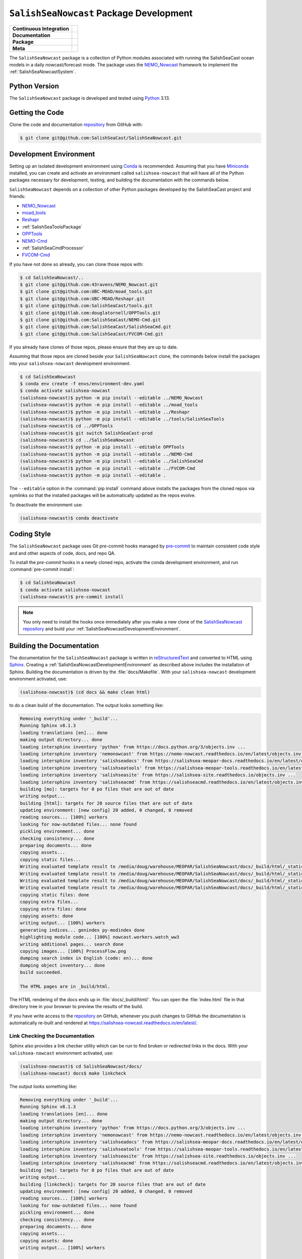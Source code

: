 ..  Copyright 2013 – present by the SalishSeaCast Project contributors
..  and The University of British Columbia
..
..  Licensed under the Apache License, Version 2.0 (the "License");
..  you may not use this file except in compliance with the License.
..  You may obtain a copy of the License at
..
..     https://www.apache.org/licenses/LICENSE-2.0
..
..  Unless required by applicable law or agreed to in writing, software
..  distributed under the License is distributed on an "AS IS" BASIS,
..  WITHOUT WARRANTIES OR CONDITIONS OF ANY KIND, either express or implied.
..  See the License for the specific language governing permissions and
..  limitations under the License.

.. SPDX-License-Identifier: Apache-2.0


.. _SalishSeaNowcastPackagedDevelopment:

****************************************
``SalishSeaNowcast`` Package Development
****************************************

+----------------------------+----------------------------------------------------------------------------------------------------------------------------------------------------------------------------------------------------------+
| **Continuous Integration** | .. image:: https://github.com/SalishSeaCast/SalishSeaNowcast/actions/workflows/pytest-with-coverage.yaml/badge.svg                                                                                       |
|                            |      :target: https://github.com/SalishSeaCast/SalishSeaNowcast/actions?query=workflow:pytest-with-coverage                                                                                              |
|                            |      :alt: Pytest with Coverage Status                                                                                                                                                                   |
|                            | .. image:: https://codecov.io/gh/SalishSeaCast/SalishSeaNowcast/branch/main/graph/badge.svg                                                                                                              |
|                            |      :target: https://app.codecov.io/gh/SalishSeaCast/SalishSeaNowcast                                                                                                                                   |
|                            |      :alt: Codecov Testing Coverage Report                                                                                                                                                               |
|                            | .. image:: https://github.com/SalishSeaCast/SalishSeaNowcast/actions/workflows/codeql-analysis.yaml/badge.svg                                                                                            |
|                            |      :target: https://github.com/SalishSeaCast/SalishSeaNowcast/actions?query=workflow:CodeQL                                                                                                            |
|                            |      :alt: CodeQL analysis                                                                                                                                                                               |
+----------------------------+----------------------------------------------------------------------------------------------------------------------------------------------------------------------------------------------------------+
| **Documentation**          | .. image:: https://readthedocs.org/projects/salishsea-nowcast/badge/?version=latest                                                                                                                      |
|                            |      :target: https://salishsea-nowcast.readthedocs.io/en/latest/                                                                                                                                        |
|                            |      :alt: Documentation Status                                                                                                                                                                          |
|                            | .. image:: https://github.com/SalishSeaCast/SalishSeaNowcast/actions/workflows/sphinx-linkcheck.yaml/badge.svg                                                                                           |
|                            |      :target: https://github.com/SalishSeaCast/SalishSeaNowcast/actions?query=workflow:sphinx-linkcheck                                                                                                  |
|                            |      :alt: Sphinx linkcheck                                                                                                                                                                              |
+----------------------------+----------------------------------------------------------------------------------------------------------------------------------------------------------------------------------------------------------+
| **Package**                | .. image:: https://img.shields.io/github/v/release/SalishSeaCast/SalishSeaNowcast?logo=github                                                                                                            |
|                            |      :target: https://github.com/SalishSeaCast/SalishSeaNowcast/releases                                                                                                                                 |
|                            |      :alt: Releases                                                                                                                                                                                      |
|                            | .. image:: https://img.shields.io/python/required-version-toml?tomlFilePath=https://raw.githubusercontent.com/SalishSeaCast/SalishSeaNowcast/main/pyproject.toml&logo=Python&logoColor=gold&label=Python |
|                            |      :target: https://docs.python.org/3/                                                                                                                                                                 |
|                            |      :alt: Python Version from PEP 621 TOML                                                                                                                                                              |
|                            | .. image:: https://img.shields.io/github/issues/SalishSeaCast/SalishSeaNowcast?logo=github                                                                                                               |
|                            |      :target: https://github.com/SalishSeaCast/SalishSeaNowcast/issues                                                                                                                                   |
|                            |      :alt: Issue Tracker                                                                                                                                                                                 |
+----------------------------+----------------------------------------------------------------------------------------------------------------------------------------------------------------------------------------------------------+
| **Meta**                   | .. image:: https://img.shields.io/badge/license-Apache%202-cb2533.svg                                                                                                                                    |
|                            |      :target: https://www.apache.org/licenses/LICENSE-2.0                                                                                                                                                |
|                            |      :alt: Licensed under the Apache License, Version 2.0                                                                                                                                                |
|                            | .. image:: https://img.shields.io/badge/version%20control-git-blue.svg?logo=github                                                                                                                       |
|                            |      :target: https://github.com/SalishSeaCast/SalishSeaNowcast                                                                                                                                          |
|                            |      :alt: Git on GitHub                                                                                                                                                                                 |
|                            | .. image:: https://img.shields.io/badge/pre--commit-enabled-brightgreen?logo=pre-commit&logoColor=white                                                                                                  |
|                            |      :target: https://pre-commit.com                                                                                                                                                                     |
|                            |      :alt: pre-commit                                                                                                                                                                                    |
|                            | .. image:: https://img.shields.io/badge/code%20style-black-000000.svg                                                                                                                                    |
|                            |      :target: https://black.readthedocs.io/en/stable/                                                                                                                                                    |
|                            |      :alt: The uncompromising Python code formatter                                                                                                                                                      |
|                            | .. image:: https://img.shields.io/badge/%F0%9F%A5%9A-Hatch-4051b5.svg                                                                                                                                    |
|                            |      :target: https://github.com/pypa/hatch                                                                                                                                                              |
|                            |      :alt: Hatch project                                                                                                                                                                                 |
+----------------------------+----------------------------------------------------------------------------------------------------------------------------------------------------------------------------------------------------------+

The ``SalishSeaNowcast`` package is a collection of Python modules associated with
running the SalishSeaCast ocean models in a daily nowcast/forecast mode.
The package uses the `NEMO_Nowcast`_ framework to implement the :ref:`SalishSeaNowcastSystem`.

.. _NEMO_Nowcast: https://nemo-nowcast.readthedocs.io/en/latest/


.. _SalishSeaNowcastPythonVersions:

Python Version
==============

.. image:: https://img.shields.io/python/required-version-toml?tomlFilePath=https://raw.githubusercontent.com/SalishSeaCast/SalishSeaNowcast/main/pyproject.toml&logo=Python&logoColor=gold&label=Python
     :target: https://docs.python.org/3/
     :alt: Python Version from PEP 621 TOML

The ``SalishSeaNowcast`` package is developed and tested using `Python`_ 3.13.

.. _Python: https://www.python.org/


.. _SalishSeaNowcastGettingTheCode:

Getting the Code
================

.. image:: https://img.shields.io/badge/version%20control-git-blue.svg?logo=github
    :target: https://github.com/SalishSeaCast/SalishSeaNowcast
    :alt: Git on GitHub

Clone the code and documentation `repository`_ from GitHub with:

.. _repository: https://github.com/SalishSeaCast/SalishSeaNowcast

.. code-block:: bash

    $ git clone git@github.com:SalishSeaCast/SalishSeaNowcast.git


.. _SalishSeaNowcastDevelopmentEnvironment:

Development Environment
=======================

Setting up an isolated development environment using `Conda`_ is recommended.
Assuming that you have `Miniconda`_ installed,
you can create and activate an environment called ``salishsea-nowcast`` that will have all of the Python packages necessary for development,
testing,
and building the documentation with the commands below.

.. _Conda: https://docs.conda.io/en/latest/
.. _Miniconda: https://docs.conda.io/en/latest/miniconda.html

``SalishSeaNowcast`` depends on a collection of other Python packages developed by the SalishSeaCast project and friends:

* `NEMO_Nowcast`_
* `moad_tools`_
* `Reshapr`_
* :ref:`SalishSeaToolsPackage`
* `OPPTools`_
* `NEMO-Cmd`_
* :ref:`SalishSeaCmdProcessor`
* `FVCOM-Cmd`_

.. _moad_tools: https://ubc-moad-tools.readthedocs.io/en/latest/index.html
.. _Reshapr: https://reshapr.readthedocs.io/en/latest/index.html
.. _OPPTools: https://gitlab.com/mdunphy/OPPTools
.. _NEMO-Cmd: https://nemo-cmd.readthedocs.io/en/latest/
.. _FVCOM-Cmd: https://github.com/SalishSeaCast/FVCOM-Cmd

If you have not done so already,
you can clone those repos with:

.. code-block:: bash

    $ cd SalishSeaNowcast/..
    $ git clone git@github.com:43ravens/NEMO_Nowcast.git
    $ git clone git@github.com:UBC-MOAD/moad_tools.git
    $ git clone git@github.com:UBC-MOAD/Reshapr.git
    $ git clone git@github.com:SalishSeaCast/tools.git
    $ git clone git@gitlab.com:douglatornell/OPPTools.git
    $ git clone git@github.com:SalishSeaCast/NEMO-Cmd.git
    $ git clone git@github.com:SalishSeaCast/SalishSeaCmd.git
    $ git clone git@github.com:SalishSeaCast/FVCOM-Cmd.git

If you already have clones of those repos,
please ensure that they are up to date.

Assuming that those repos are cloned beside your ``SalishSeaNowcast`` clone,
the commands below install the packages into your ``salishsea-nowcast`` development environment.

.. code-block:: bash

    $ cd SalishSeaNowcast
    $ conda env create -f envs/environment-dev.yaml
    $ conda activate salishsea-nowcast
    (salishsea-nowcast)$ python -m pip install --editable ../NEMO_Nowcast
    (salishsea-nowcast)$ python -m pip install --editable ../moad_tools
    (salishsea-nowcast)$ python -m pip install --editable ../Reshapr
    (salishsea-nowcast)$ python -m pip install --editable ../tools/SalishSeaTools
    (salishsea-nowcast)$ cd ../OPPTools
    (salishsea-nowcast)$ git switch SalishSeaCast-prod
    (salishsea-nowcast)$ cd ../SalishSeaNowcast
    (salishsea-nowcast)$ python -m pip install --editable OPPTools
    (salishsea-nowcast)$ python -m pip install --editable ../NEMO-Cmd
    (salishsea-nowcast)$ python -m pip install --editable ../SalishSeaCmd
    (salishsea-nowcast)$ python -m pip install --editable ../FVCOM-Cmd
    (salishsea-nowcast)$ python -m pip install --editable .

The ``--editable`` option in the :command:`pip install` command above installs the packages from the cloned repos via symlinks so that the installed packages will be automatically updated as the repos evolve.

To deactivate the environment use:

.. code-block:: bash

    (salishsea-nowcast)$ conda deactivate


.. _SalishSeaNowcastCodingStyle:

Coding Style
============

.. image:: https://img.shields.io/badge/pre--commit-enabled-brightgreen?logo=pre-commit&logoColor=white
   :target: https://pre-commit.com
   :alt: pre-commit
.. image:: https://img.shields.io/badge/code%20style-black-000000.svg
    :target: https://black.readthedocs.io/en/stable/
    :alt: The uncompromising Python code formatter

The ``SalishSeaNowcast`` package uses Git pre-commit hooks managed by `pre-commit`_
to maintain consistent code style and and other aspects of code,
docs,
and repo QA.

.. _pre-commit: https://pre-commit.com/

To install the `pre-commit` hooks in a newly cloned repo,
activate the conda development environment,
and run :command:`pre-commit install`:

.. code-block:: bash

    $ cd SalishSeaNowcast
    $ conda activate salishsea-nowcast
    (salishsea-nowcast)$ pre-commit install

.. note::
    You only need to install the hooks once immediately after you make a new clone of the
    `SalishSeaNowcast repository`_ and build your :ref:`SalishSeaNowcastDevelopmentEnvironment`.

.. _SalishSeaNowcast repository: https://github.com/SalishSeaCast/SalishSeaNowcast


.. _SalishSeaNowcastBuildingTheDocumentation:

Building the Documentation
==========================

.. image:: https://readthedocs.org/projects/salishsea-nowcast/badge/?version=latest
    :target: https://salishsea-nowcast.readthedocs.io/en/latest/
    :alt: Documentation Status

The documentation for the ``SalishSeaNowcast`` package is written in `reStructuredText`_ and converted to HTML using `Sphinx`_.
Creating a :ref:`SalishSeaNowcastDevelopmentEnvironment` as described above includes the installation of Sphinx.
Building the documentation is driven by the :file:`docs/Makefile`.
With your ``salishsea-nowcast`` development environment activated,
use:

.. _reStructuredText: https://www.sphinx-doc.org/en/master/usage/restructuredtext/basics.html
.. _Sphinx: https://www.sphinx-doc.org/en/master/

.. code-block:: bash

    (salishsea-nowcast)$ (cd docs && make clean html)

to do a clean build of the documentation.
The output looks something like:

.. code-block:: text

    Removing everything under '_build'...
    Running Sphinx v8.1.3
    loading translations [en]... done
    making output directory... done
    loading intersphinx inventory 'python' from https://docs.python.org/3/objects.inv ...
    loading intersphinx inventory 'nemonowcast' from https://nemo-nowcast.readthedocs.io/en/latest/objects.inv ...
    loading intersphinx inventory 'salishseadocs' from https://salishsea-meopar-docs.readthedocs.io/en/latest/objects.inv ...
    loading intersphinx inventory 'salishseatools' from https://salishsea-meopar-tools.readthedocs.io/en/latest/objects.inv ...
    loading intersphinx inventory 'salishseasite' from https://salishsea-site.readthedocs.io/objects.inv ...
    loading intersphinx inventory 'salishseacmd' from https://salishseacmd.readthedocs.io/en/latest/objects.inv ...
    building [mo]: targets for 0 po files that are out of date
    writing output...
    building [html]: targets for 20 source files that are out of date
    updating environment: [new config] 20 added, 0 changed, 0 removed
    reading sources... [100%] workers
    looking for now-outdated files... none found
    pickling environment... done
    checking consistency... done
    preparing documents... done
    copying assets...
    copying static files...
    Writing evaluated template result to /media/doug/warehouse/MEOPAR/SalishSeaNowcast/docs/_build/html/_static/language_data.js
    Writing evaluated template result to /media/doug/warehouse/MEOPAR/SalishSeaNowcast/docs/_build/html/_static/basic.css
    Writing evaluated template result to /media/doug/warehouse/MEOPAR/SalishSeaNowcast/docs/_build/html/_static/documentation_options.js
    Writing evaluated template result to /media/doug/warehouse/MEOPAR/SalishSeaNowcast/docs/_build/html/_static/js/versions.js
    copying static files: done
    copying extra files...
    copying extra files: done
    copying assets: done
    writing output... [100%] workers
    generating indices... genindex py-modindex done
    highlighting module code... [100%] nowcast.workers.watch_ww3
    writing additional pages... search done
    copying images... [100%] ProcessFlow.png
    dumping search index in English (code: en)... done
    dumping object inventory... done
    build succeeded.

    The HTML pages are in _build/html.

The HTML rendering of the docs ends up in :file:`docs/_build/html/`.
You can open the :file:`index.html` file in that directory tree in your browser to preview the results of the build.

If you have write access to the `repository`_ on GitHub,
whenever you push changes to GitHub the documentation is automatically re-built and rendered at https://salishsea-nowcast.readthedocs.io/en/latest/.


.. _SalishSeaNowcastLinkCheckingTheDocumentation:

Link Checking the Documentation
-------------------------------

.. image:: https://github.com/SalishSeaCast/SalishSeaNowcast/actions/workflows/sphinx-linkcheck.yaml/badge.svg
      :target: https://github.com/SalishSeaCast/SalishSeaNowcast/actions?query=workflow:sphinx-linkcheck
      :alt: Sphinx linkcheck


Sphinx also provides a link checker utility which can be run to find broken or redirected links in the docs.
With your ``salishsea-nowcast`` environment activated,
use:

.. code-block:: bash

    (salishsea-nowcast)$ cd SalishSeaNowcast/docs/
    (salishsea-nowcast) docs$ make linkcheck

The output looks something like:

.. code-block:: text

    Removing everything under '_build'...
    Running Sphinx v8.1.3
    loading translations [en]... done
    making output directory... done
    loading intersphinx inventory 'python' from https://docs.python.org/3/objects.inv ...
    loading intersphinx inventory 'nemonowcast' from https://nemo-nowcast.readthedocs.io/en/latest/objects.inv ...
    loading intersphinx inventory 'salishseadocs' from https://salishsea-meopar-docs.readthedocs.io/en/latest/objects.inv ...
    loading intersphinx inventory 'salishseatools' from https://salishsea-meopar-tools.readthedocs.io/en/latest/objects.inv ...
    loading intersphinx inventory 'salishseasite' from https://salishsea-site.readthedocs.io/objects.inv ...
    loading intersphinx inventory 'salishseacmd' from https://salishseacmd.readthedocs.io/en/latest/objects.inv ...
    building [mo]: targets for 0 po files that are out of date
    writing output...
    building [linkcheck]: targets for 20 source files that are out of date
    updating environment: [new config] 20 added, 0 changed, 0 removed
    reading sources... [100%] workers
    looking for now-outdated files... none found
    pickling environment... done
    checking consistency... done
    preparing documents... done
    copying assets...
    copying assets: done
    writing output... [100%] workers

    (deployment/arbutus_cloud: line  679) -ignored- https://polar.ncep.noaa.gov/waves/wavewatch/distribution/
    (deployment/arbutus_cloud: line  764) -ignored- https://gitlab.com/mdunphy/FVCOM41
    (figures/fig_dev_env: line   59) -ignored- https://github.com/SalishSeaCast/tidal-predictions
    (deployment/operations: line   35) ok        http://supervisord.org/
    (deployment/operations: line   68) ok        http://supervisord.org/running.html#running-supervisorctl
    (deployment/arbutus_cloud: line   34) redirect  https://arbutus.cloud.computecanada.ca/ - with Found to https://arbutus.cloud.computecanada.ca/auth/login/?next=/
    (deployment/arbutus_cloud: line   39) ok        https://ccdb.alliancecan.ca/security/login
    (           index: line   60) ok        https://alliancecan.ca/en
    ( pkg_development: line   23) ok        https://app.codecov.io/gh/SalishSeaCast/SalishSeaNowcast
    (figures/create_fig_module: line  870) ok        https://black.readthedocs.io/en/stable/
    (           index: line   60) ok        https://arc.ubc.ca/
    (deployment/arbutus_cloud: line   49) ok        https://docs.alliancecan.ca/wiki/Cloud_Quick_Start
    ( pkg_development: line  637) ok        https://coverage.readthedocs.io/en/latest/
    (figures/website_theme: line   41) ok        https://bootswatch.com/superhero/
    ( pkg_development: line   29) ok        https://codecov.io/gh/SalishSeaCast/SalishSeaNowcast/branch/main/graph/badge.svg
    (figures/fig_dev_env: line   25) ok        https://docs.conda.io/en/latest/
    (deployment/arbutus_cloud: line  781) ok        https://docs.conda.io/en/latest/miniconda.html
    (deployment/operations: line   35) ok        https://dd.weather.gc.ca/
    ( pkg_development: line  679) ok        https://docs.github.com/en/actions
    (deployment/arbutus_cloud: line   25) ok        https://docs.alliancecan.ca/wiki/Cloud_resources#Arbutus_cloud
    (deployment/skookum: line  415) redirect  https://ccdb.computecanada.ca/ssh_authorized_keys - with Found to https://ccdb.alliancecan.ca/security/login
    (deployment/arbutus_cloud: line   49) ok        https://docs.openstack.org/queens/user/
    ( pkg_development: line  545) ok        https://docs.pytest.org/en/latest/
    (deployment/arbutus_cloud: line   34) ok        https://docs.openstack.org/horizon/stein/user/
    ( pkg_development: line   23) ok        https://docs.python.org/3.12/
    (         workers: line  594) ok        https://docs.python.org/3/library/constants.html#True
    (         workers: line  446) ok        https://docs.python.org/3/library/constants.html#None
    (         workers: line   32) ok        https://docs.python.org/3/library/exceptions.html#ValueError
    (         workers: line  446) ok        https://docs.python.org/3/library/datetime.html#datetime.datetime
    (         workers: line    3) ok        https://docs.python.org/3/library/logging.handlers.html#logging.handlers.RotatingFileHandler
    (         workers: line  446) ok        https://docs.python.org/3/library/functions.html#float
    (         workers: line    3) ok        https://docs.python.org/3/library/logging.handlers.html#logging.handlers.RotatingFileHandler.doRollover
    (         workers: line  404) ok        https://docs.python.org/3/library/functions.html#int
    (         workers: line  404) ok        https://docs.python.org/3/library/logging.html#logging.Logger
    (         workers: line  404) ok        https://docs.python.org/3/library/pathlib.html#pathlib.Path
    (         workers: line  404) ok        https://docs.python.org/3/library/stdtypes.html#list
    (         workers: line  404) ok        https://docs.python.org/3/library/stdtypes.html#str
    (figures/make_figure_calls: line  120) ok        https://docs.python.org/3/library/stdtypes.html#dict
    (figures/create_fig_module: line  673) ok        https://docs.python.org/3/library/types.html#types.SimpleNamespace
    (figures/make_figure_calls: line  148) ok        https://docs.python.org/3/library/stdtypes.html#tuple
    (figures/fig_dev_env: line   37) ok        https://docs.python.org/3/whatsnew/3.6.html#whatsnew36-pep519
    (figures/fig_dev_env: line   35) ok        https://docs.python.org/3/reference/lexical_analysis.html#f-strings
    (           index: line   25) ok        https://eccc-msc.github.io/open-data/msc-data/nwp_hrdps/readme_hrdps_en/
    (deployment/index: line   35) ok        https://en.wikipedia.org/wiki/Ceph_(software)
    ( pkg_development: line  693) ok        https://git-scm.com/
    (figures/fig_dev_env: line   53) ok        https://github.com/43ravens/NEMO_Nowcast
    (deployment/operations: line   35) ok        https://github.com/MetPX/sarracenia/blob/v2_dev/doc/sr_subscribe.1.rst
    (figures/fig_dev_env: line   56) ok        https://github.com/SalishSeaCast/NEMO-Cmd
    (         workers: line    1) ok        https://climate.weather.gc.ca/
    ( pkg_development: line  132) ok        https://github.com/SalishSeaCast/FVCOM-Cmd
    ( pkg_development: line   26) ok        https://github.com/SalishSeaCast/SalishSeaNowcast/actions/workflows/pytest-with-coverage.yaml/badge.svg
    (figures/fig_dev_env: line   58) ok        https://github.com/SalishSeaCast/SalishSeaNowcast
    (figures/fig_dev_env: line   57) ok        https://github.com/SalishSeaCast/SalishSeaCmd
    ( pkg_development: line   32) ok        https://github.com/SalishSeaCast/SalishSeaNowcast/actions/workflows/codeql-analysis.yaml/badge.svg
    ( pkg_development: line  668) ok        https://github.com/SalishSeaCast/SalishSeaNowcast/actions
    ( pkg_development: line   39) ok        https://github.com/SalishSeaCast/SalishSeaNowcast/actions/workflows/sphinx-linkcheck.yaml/badge.svg
    ( pkg_development: line  668) ok        https://github.com/SalishSeaCast/SalishSeaNowcast/commits/main
    ( pkg_development: line   23) ok        https://github.com/SalishSeaCast/SalishSeaNowcast/issues
    ( pkg_development: line   23) ok        https://github.com/SalishSeaCast/SalishSeaNowcast/actions?query=workflow:CodeQL
    (           index: line  115) ok        https://github.com/SalishSeaCast/docs/blob/main/CONTRIBUTORS.rst
    ( pkg_development: line   23) ok        https://github.com/SalishSeaCast/SalishSeaNowcast/actions?query=workflow:sphinx-linkcheck
    ( pkg_development: line   23) ok        https://github.com/SalishSeaCast/SalishSeaNowcast/actions?query=workflow:pytest-with-coverage
    (deployment/skookum: line   99) ok        https://github.com/SalishSeaCast/salishsea-site
    ( pkg_development: line   23) ok        https://github.com/SalishSeaCast/SalishSeaNowcast/releases
    (figures/fig_dev_env: line   55) ok        https://github.com/SalishSeaCast/tools
    (figures/fig_dev_env: line   54) ok        https://github.com/UBC-MOAD/moad_tools
    (deployment/skookum: line   58) ok        https://github.com/conda-forge/miniforge
    ( pkg_development: line   23) ok        https://github.com/pypa/hatch
    ( pkg_development: line   65) ok        https://img.shields.io/badge/%F0%9F%A5%9A-Hatch-4051b5.svg
    ( pkg_development: line   53) ok        https://img.shields.io/badge/license-Apache%202-cb2533.svg
    ( pkg_development: line   59) ok        https://img.shields.io/badge/pre--commit-enabled-brightgreen?logo=pre-commit&logoColor=white
    ( pkg_development: line   62) ok        https://img.shields.io/badge/code%20style-black-000000.svg
    ( pkg_development: line   56) ok        https://img.shields.io/badge/version%20control-git-blue.svg?logo=github
    ( pkg_development: line   49) ok        https://img.shields.io/github/issues/SalishSeaCast/SalishSeaNowcast?logo=github
    ( pkg_development: line   43) ok        https://img.shields.io/github/v/release/SalishSeaCast/SalishSeaNowcast?logo=github
    ( pkg_development: line   46) ok        https://img.shields.io/python/required-version-toml?tomlFilePath=https://raw.githubusercontent.com/SalishSeaCast/SalishSeaNowcast/main/pyproject.toml&logo=Python&logoColor=gold&label=Python
    ( pkg_development: line  129) ok        https://gitlab.com/mdunphy/OPPTools
    (         workers: line   10) ok        https://nbviewer.org/github/SalishSeaCast/SalishSeaNowcast/blob/main/notebooks/figures/comparison/TestSandHeadsWinds.ipynb
    (         workers: line    5) ok        https://nbviewer.org/github/SalishSeaCast/SalishSeaNowcast/blob/main/notebooks/figures/comparison/TestSalinityFerryTrackModule.ipynb
    (         workers: line    9) ok        https://nbviewer.org/github/SalishSeaCast/SalishSeaNowcast/blob/main/notebooks/figures/fvcom/publish/DevelopTideStnWaterLevel.ipynb
    (         workers: line    5) ok        https://nbviewer.org/github/SalishSeaCast/SalishSeaNowcast/blob/main/notebooks/figures/fvcom/publish/TestSecondNarrowsCurrent.ipynb
    (deployment/operations: line  122) ok        https://github.com/SalishSeaCast/salishsea-site/actions?query=workflow:deployment
    (         workers: line    6) ok        https://nbviewer.org/github/SalishSeaCast/SalishSeaNowcast/blob/main/notebooks/figures/fvcom/publish/TestTideStnWaterLevel.ipynb
    (         workers: line    4) ok        https://nbviewer.org/github/SalishSeaCast/SalishSeaNowcast/blob/main/notebooks/figures/fvcom/research/TestSurfaceCurrents.ipynb
    (         workers: line   23) ok        https://nbviewer.org/github/SalishSeaCast/SalishSeaNowcast/blob/main/notebooks/figures/publish/TestCompareTidePredictionMaxSSH.ipynb
    (         workers: line    8) ok        https://nbviewer.org/github/SalishSeaCast/SalishSeaNowcast/blob/main/notebooks/figures/fvcom/publish/DevelopSecondNarrowsCurrent.ipynb
    (         workers: line   11) ok        https://nbviewer.org/github/SalishSeaCast/SalishSeaNowcast/blob/main/notebooks/figures/publish/TestPtAtkinsonTideModule.ipynb
    (         workers: line   11) ok        https://nbviewer.org/github/SalishSeaCast/SalishSeaNowcast/blob/main/notebooks/figures/publish/TestStormSurgeAlertsModule.ipynb
    (         workers: line   13) ok        https://nbviewer.org/github/SalishSeaCast/SalishSeaNowcast/blob/main/notebooks/figures/publish/TestStormSurgeAlertsThumbnailModule.ipynb
    (         workers: line   13) ok        https://nbviewer.org/github/SalishSeaCast/SalishSeaNowcast/blob/main/notebooks/figures/research/DevelopTimeSeriesPlots.ipynb
    (figures/create_fig_module: line   36) ok        https://nbviewer.org/github/SalishSeaCast/SalishSeaNowcast/blob/main/notebooks/figures/research/DevelopTracerThalwegAndSurfaceModule.ipynb
    (         workers: line   26) ok        https://nbviewer.org/github/SalishSeaCast/SalishSeaNowcast/blob/main/notebooks/figures/publish/DevelopCompareTidePredictionMaxSSH.ipynb
    (figures/create_fig_module: line   42) ok        https://nbviewer.org/github/SalishSeaCast/SalishSeaNowcast/blob/main/notebooks/figures/research/TestTracerThalwegAndSurface.ipynb
    (         workers: line   10) ok        https://nbviewer.org/github/SalishSeaCast/SalishSeaNowcast/blob/main/notebooks/figures/research/TestTimeSeriesPlots.ipynb
    (         workers: line    9) ok        https://nbviewer.org/github/SalishSeaCast/SalishSeaNowcast/blob/main/notebooks/figures/wwatch3/DevelopWaveHeightPeriod.ipynb
    (         workers: line    6) ok        https://nbviewer.org/github/SalishSeaCast/SalishSeaNowcast/blob/main/notebooks/figures/wwatch3/TestWaveHeightPeriod.ipynb
    (         workers: line   12) ok        https://nbviewer.org/github/SalishSeaCast/analysis-doug/blob/main/notebooks/ONC-CTD-DataToERDDAP.ipynb
    (creating_workers: line   25) ok        https://nemo-nowcast.readthedocs.io/en/latest/
    (deployment/index: line   30) ok        https://nemo-nowcast.readthedocs.io/en/latest/api.html#module-nemo_nowcast.manager
    (deployment/index: line   30) ok        https://nemo-nowcast.readthedocs.io/en/latest/api.html#module-nemo_nowcast.log_aggregator
    ( pkg_development: line  130) ok        https://nemo-cmd.readthedocs.io/en/latest/
    (deployment/index: line   30) ok        https://nemo-nowcast.readthedocs.io/en/latest/api.html#module-nemo_nowcast.message_broker
    (         workers: line  428) ok        https://nemo-nowcast.readthedocs.io/en/latest/api.html#nemo_nowcast.config.Config
    (deployment/arbutus_cloud: line  428) ok        https://help.ubuntu.com/community/SettingUpNFSHowTo
    (           index: line   69) ok        https://nemo-nowcast.readthedocs.io/en/latest/api.html#nemo-nowcastbuiltinworkers
    (         workers: line  428) ok        https://nemo-nowcast.readthedocs.io/en/latest/api.html#nemo_nowcast.message.Message
    (           index: line   69) ok        https://nemo-nowcast.readthedocs.io/en/latest/architecture/index.html#frameworkarchitecture
    (         workers: line   41) ok        https://nemo-nowcast.readthedocs.io/en/latest/architecture/message_broker.html#messagebroker
    (         workers: line   37) ok        https://nemo-nowcast.readthedocs.io/en/latest/architecture/manager.html#systemmanager
    (         workers: line   37) ok        https://nemo-nowcast.readthedocs.io/en/latest/architecture/messaging.html#messagingsystem
    (creating_workers: line   25) ok        https://nemo-nowcast.readthedocs.io/en/latest/nowcast_system/workers.html#creatingnowcastworkermodules
    ( worker_failures: line   28) ok        https://nomads.ncep.noaa.gov/pub/data/nccf/com/petss/prod/
    (figures/create_fig_module: line  870) ok        https://peps.python.org/pep-0008/
    ( pkg_development: line  637) ok        https://pytest-cov.readthedocs.io/en/latest/
    (deployment/arbutus_cloud: line  693) ok        https://polar.ncep.noaa.gov/waves/wavewatch/manual.v5.16.pdf
    (deployment/arbutus_cloud: line  679) ok        https://polar.ncep.noaa.gov/waves/wavewatch/license.shtml
    ( pkg_development: line   23) ok        https://pre-commit.com
    (deployment/index: line   25) ok        https://salishsea-meopar-docs.readthedocs.io/en/latest/repos_organization.html#salishseanowcast-repo
    ( pkg_development: line  200) ok        https://pre-commit.com/
    ( pkg_development: line  127) ok        https://reshapr.readthedocs.io/en/latest/index.html
    (deployment/index: line   30) ok        https://salishsea-meopar-docs.readthedocs.io/en/latest/results_server/index.html#salishseamodelresultsserver
    (figures/create_fig_module: line   25) ok        https://salishsea-meopar-tools.readthedocs.io/en/latest/SalishSeaNowcast/index.html#salishseanowcastpackage
    ( pkg_development: line   36) ok        https://readthedocs.org/projects/salishsea-nowcast/badge/?version=latest
    (figures/create_fig_module: line  678) ok        https://salishsea-meopar-tools.readthedocs.io/en/latest/SalishSeaTools/api.html#module-salishsea_tools.places
    (         workers: line    4) ok        https://salishsea-meopar-tools.readthedocs.io/en/latest/SalishSeaTools/api.html#salishsea_tools.stormtools.correct_model
    (         workers: line  478) ok        https://salishsea-meopar-tools.readthedocs.io/en/latest/SalishSeaTools/api.html#salishsea_tools.places.PLACES
    (         workers: line  446) ok        https://salishsea-meopar-tools.readthedocs.io/en/latest/SalishSeaTools/api.html#salishsea_tools.stormtools.storm_surge_risk_level
    (figures/create_fig_module: line  764) ok        https://salishsea-meopar-tools.readthedocs.io/en/latest/SalishSeaTools/api.html#salishsea_tools.visualisations.contour_thalweg
    (figures/create_fig_module: line  365) ok        https://salishsea-meopar-tools.readthedocs.io/en/latest/python_packaging/library_code.html#librarycodeautogenerateddocs
    (figures/create_fig_module: line  395) ok        https://salishsea-meopar-tools.readthedocs.io/en/latest/SalishSeaTools/index.html#salishseatoolspackage
    (figures/fig_modules: line   62) ok        https://salishsea-meopar-tools.readthedocs.io/en/latest/SalishSeaTools/api.html#salishsea_tools.viz_tools.set_aspect
    (figures/create_fig_module: line  413) ok        https://salishsea-meopar-tools.readthedocs.io/en/latest/python_packaging/library_code.html#librarycodeimports
    (figures/create_fig_module: line  673) ok        https://salishsea-meopar-tools.readthedocs.io/en/latest/python_packaging/library_code.html#librarycodereturnsimplenamespacesfromfunctions
    (figures/create_fig_module: line  423) ok        https://salishsea-meopar-tools.readthedocs.io/en/latest/python_packaging/library_code.html#librarycodepublicandprivate
    (figures/create_fig_module: line  340) ok        https://salishsea-meopar-tools.readthedocs.io/en/latest/python_packaging/library_code.html#librarycodestandardcopyrightheaderblock
    (figures/create_fig_module: line  678) ok        https://salishsea-meopar-tools.readthedocs.io/en/latest/python_packaging/library_code.html#librarycodesalishseatoolsplaces
    ( pkg_development: line   23) ok        https://salishsea-nowcast.readthedocs.io/en/latest/
    (figures/site_view_fig_metadata: line   45) ok        https://salishsea-site.readthedocs.io
    (         workers: line    7) ok        https://salishsea-nowcast.readthedocs.io/en/latest/figures/create_fig_module.html#creating-a-figure-module
    (   figures/index: line   36) ok        https://salishsea-site.readthedocs.io/
    (deployment/operations: line   56) ok        https://salishsea.eos.ubc.ca
    (           index: line   25) ok        https://salishsea.eos.ubc.ca/nemo/
    (deployment/skookum: line   99) ok        https://salishsea.eos.ubc.ca/
    (         workers: line  602) ok        https://salishsea.eos.ubc.ca/erddap/griddap/index.html?page=1&itemsPerPage=1000
    ( worker_failures: line   52) ok        https://salishsea.eos.ubc.ca/nemo/nowcast/logs/nowcast.debug.log
    (           index: line   55) ok        https://salishsea.eos.ubc.ca/erddap/index.html
    (         workers: line    9) ok        https://salishsea.eos.ubc.ca/erddap/tabledap/index.html?page=1&itemsPerPage=1000
    ( worker_failures: line   52) ok        https://salishsea.eos.ubc.ca/nemo/nowcast/logs/nowcast.log
    (         workers: line    8) ok        https://salishsea.eos.ubc.ca/storm-surge/
    (   figures/index: line   23) ok        https://salishsea.eos.ubc.ca/nemo/results/
    ( pkg_development: line  131) ok        https://salishseacmd.readthedocs.io/en/latest/index.html#salishseacmdprocessor
    ( pkg_development: line  126) ok        https://ubc-moad-tools.readthedocs.io/en/latest/index.html
    (           index: line  120) ok        https://www.apache.org/licenses/LICENSE-2.0
    (deployment/arbutus_cloud: line   25) ok        https://www.oceannetworks.ca/
    (         workers: line   12) redirect  https://www.eoas.ubc.ca/~rich/#T_Tide - temporarily to https://www-old.eoas.ubc.ca/~rich/
    (deployment/index: line   98) ok        https://salishseacast.slack.com/?redir=%2Farchives%2FC011S7BCWGK
    ( worker_failures: line   28) ok        https://tidesandcurrents.noaa.gov/waterlevels.html?id=9443090
    ( pkg_development: line   86) ok        https://www.python.org/
    ( pkg_development: line  233) ok        https://www.sphinx-doc.org/en/master/
    (deployment/arbutus_cloud: line   25) ok        https://www.openstack.org/
    ( pkg_development: line  233) ok        https://www.sphinx-doc.org/en/master/usage/restructuredtext/basics.html
    (figures/create_fig_module: line  546) ok        https://www.sphinx-doc.org/en/master/usage/restructuredtext/domains.html#info-field-lists
    (         workers: line    1) ok        https://www.ndbc.noaa.gov/data/realtime2/
    build succeeded.

    Look for any errors in the above output or in _build/linkcheck/output.txt

:command:`make linkcheck` is run monthly via a `scheduled GitHub Actions workflow`_

.. _scheduled GitHub Actions workflow: https://github.com/SalishSeaCast/SalishSeaNowcast/actions?query=workflow:sphinx-linkcheck


.. _SalishSeaNowcastRunningTheUnitTests:

Running the Unit Tests
======================

The test suite for the ``SalishSeaNowcast`` package is in :file:`SalishSeaNowcast/tests/`.
The `pytest`_ tool is used for test parametrization and as the test runner for the suite.

.. _pytest: https://docs.pytest.org/en/latest/

With your ``salishsea-nowcast`` development environment activated,
use:

.. code-block:: bash

    (salishsea-nowcast)$ cd SalishSeaNowcast/
    (salishsea-nowcast)$ pytest

to run the test suite.
The output looks something like:

.. code-block:: text

    ================================ test session starts ================================
    platform linux -- Python 3.13.1, pytest-8.3.4, pluggy-1.5.0
    Using --randomly-seed=4145810385
    rootdir: /media/doug/warehouse/MEOPAR/SalishSeaNowcast
    configfile: pyproject.toml
    plugins: anyio-4.8.0, randomly-3.15.0, httpx-0.35.0, cov-6.0.0, xdist-3.6.1
    collected 2372 items

    tests/workers/test_make_live_ocean_files.py .........                          [  0%]
    tests/workers/test_run_ww3.py .......................................................
    ..............                                                                 [  3%]
    tests/test_next_workers.py ..........................................................
    .....................................................................................
    .....................................................................................
    .....................................................................................
    ..................................................................             [ 19%]
    tests/workers/test_watch_NEMO.py ....................................................
    ............................                                                   [ 22%]
    tests/workers/test_collect_weather.py ...............................................
    ......                                                                         [ 24%]
    tests/workers/test_run_NEMO_agrif.py .................                         [ 25%]
    tests/workers/test_make_plots.py ....................................................
    .............................................                                  [ 29%]
    tests/workers/test_make_feeds.py .....................                         [ 31%]
    tests/workers/test_get_onc_ferry.py ................................           [ 33%]
    tests/workers/test_watch_ww3.py ..................                             [ 33%]
    tests/test_daily_river_flows.py ......................................         [ 36%]
    tests/workers/make_runoff_file.py ...................................................
    ...........                                                                    [ 39%]
    tests/workers/test_collect_NeahBay_ssh.py ...................                  [ 40%]
    tests/workers/test_download_fvcom_results.py ...........................       [ 42%]
    tests/workers/test_upload_forcing.py .........................................
    ...............................                                                [ 45%]
    tests/workers/test_launch_remote_worker.py ...............                     [ 46%]
    tests/test_analyze.py .................                                        [ 47%]
    tests/workers/test_watch_NEMO_agrif.py ....................                    [ 49%]
    tests/workers/test_make_surface_current_tiles.py ...........................   [ 50%]
    tests/workers/test_make_averaged_dataset.py ..................................
    ........                                                                       [ 52%]
    tests/workers/test_make_ssh_file.py .................                          [ 52%]
    tests/workers/test_get_onc_ctd.py ............                                 [ 53%]
    tests/workers/test_split_results.py .............                              [ 54%]
    tests/workers/test_run_NEMO_hindcast.py .............................................
    .....................................................................................
    ..............                                                                 [ 60%]
    tests/workers/test_rotate_hindcast_logs.py ..........                          [ 60%]
    tests/workers/test_make_forcing_links.py ............................................
    ..................                                                             [ 64%]
    tests/workers/test_ping_erddap.py ..........................................   [ 66%]
    tests/workers/test_get_vfpa_hadcp.py ..............                            [ 66%]
    tests/workers/test_grib_to_netcdf.py ................................................
    .............                                                                  [ 69%]
    tests/workers/test_download_live_ocean.py .........                            [ 69%]
    tests/test_residuals.py ...                                                    [ 70%]
    tests/workers/test_make_turbidity_file.py ......                               [ 70%]
    tests/workers/test_make_ww3_current_file.py .................................  [ 71%]
    tests/release_mgmt/test_tag_release.py .........                               [ 72%]
    tests/workers/test_download_results.py ..............................................
    .........................                                                      [ 75%]
    tests/workers/test_watch_NEMO_hindcast.py ...........................................
    ....................                                                           [ 77%]
    tests/workers/test_make_201702_runoff_file.py ............                     [ 78%]
    tests/workers/test_crop_gribs.py ..............................................[ 80%]
    tests/test_config.py ..............................                            [ 81%]
    tests/workers/test_download_weather.py ..............................................
    ......                                                                         [ 83%]
    tests/workers/test_archive_tarball.py ........................                 [ 84%]
    tests/workers/test_make_ww3_wind_file.py ..........................            [ 85%]
    tests/workers/test_collect_river_data.py ...........................           [ 86%]
    tests/workers/test_run_NEMO.py ......................................................
    .............................................................................. [ 92%]
    tests/workers/test_make_CHS_currents_file.py ........................          [ 93%]
    tests/workers/test_update_forecast_datasets.py ......................................
    .....................................                                          [ 99%]
    tests/workers/test_download_wwatch3_results.py ............                    [100%]

    =============================== 2372 passed in 41.82s ================================

You can monitor what lines of code the test suite exercises using the `coverage.py`_ and `pytest-cov`_ tools with the command:

.. _coverage.py: https://coverage.readthedocs.io/en/latest/
.. _pytest-cov: https://pytest-cov.readthedocs.io/en/latest/

.. code-block:: bash

    (salishsea-nowcast)$ cd SalishSeaNowcast/
    (salishsea-nowcast)$ pytest --cov=./

The test coverage report will be displayed below the test suite run output.

Alternatively,
you can use

.. code-block:: bash

    (salishsea-nowcast)$ pytest --cov=./ --cov-report html

to produce an HTML report that you can view in your browser by opening :file:`SalishSeaNowcast/htmlcov/index.html`.


.. _SalishSeaNowcastContinuousIntegration:

Continuous Integration
----------------------

.. image:: https://github.com/SalishSeaCast/SalishSeaNowcast/actions/workflows/pytest-with-coverage.yaml/badge.svg
    :target: https://github.com/SalishSeaCast/SalishSeaNowcast/actions?query=workflow:pytest-with-coverage
    :alt: GitHub Workflow Status

The ``SalishSeaNowcast`` package unit test suite is run and a coverage report is generated whenever changes are pushed to GitHub.
The results are visible on the `repo actions page`_,
from the green checkmarks beside commits on the `repo commits page`_,
or from the green checkmark to the left of the "Latest commit" message on the `repo code overview page`_ .
The testing coverage report is uploaded to `codecov.io`_

.. _repo actions page: https://github.com/SalishSeaCast/SalishSeaNowcast/actions
.. _repo commits page: https://github.com/SalishSeaCast/SalishSeaNowcast/commits/main
.. _repo code overview page: https://github.com/SalishSeaCast/SalishSeaNowcast
.. _codecov.io: https://app.codecov.io/gh/SalishSeaCast/SalishSeaNowcast

The `GitHub Actions`_ workflow configuration that defines the continuous integration tasks is in the :file:`.github/workflows/pytest-coverage.yaml` file.

.. _GitHub Actions: https://docs.github.com/en/actions


.. _SalishSeaNowcastVersionControlRepository:

Version Control Repository
==========================

.. image:: https://img.shields.io/badge/version%20control-git-blue.svg?logo=github
    :target: https://github.com/SalishSeaCast/SalishSeaNowcast
    :alt: Git on GitHub

The ``SalishSeaNowcast`` package code and documentation source files are available as a `Git`_ repository at https://github.com/SalishSeaCast/SalishSeaNowcast.

.. _Git: https://git-scm.com/


.. _SalishSeaNowcastIssueTracker:

Issue Tracker
=============

.. image:: https://img.shields.io/github/issues/SalishSeaCast/SalishSeaNowcast?logo=github
    :target: https://github.com/SalishSeaCast/SalishSeaNowcast/issues
    :alt: Issue Tracker

Development tasks,
bug reports,
and enhancement ideas are recorded and managed in the issue tracker at https://github.com/SalishSeaCast/SalishSeaNowcast/issues.


License
=======

.. image:: https://img.shields.io/badge/license-Apache%202-cb2533.svg
    :target: https://www.apache.org/licenses/LICENSE-2.0
    :alt: Licensed under the Apache License, Version 2.0

The SalishSeaCast NEMO model nowcast system code and documentation are copyright 2013 – present
by the `SalishSeaCast Project Contributors`_ and The University of British Columbia.

.. _SalishSeaCast Project Contributors: https://github.com/SalishSeaCast/docs/blob/main/CONTRIBUTORS.rst

They are licensed under the Apache License, Version 2.0.
https://www.apache.org/licenses/LICENSE-2.0
Please see the LICENSE file for details of the license.


Release Process
===============

.. image:: https://img.shields.io/github/v/release/SalishSeaCast/SalishSeaNowcast?logo=github
    :target: https://github.com/SalishSeaCast/SalishSeaNowcast/releases
    :alt: Releases
.. image:: https://img.shields.io/badge/%F0%9F%A5%9A-Hatch-4051b5.svg
    :target: https://github.com/pypa/hatch
    :alt: Hatch project

Releases are done at Doug's discretion when significant pieces of development work have been
completed.

The release process steps are:

#. Use :command:`hatch version release` to bump the version from ``.devn`` to the next release
   version identifier

#. Commit the version bump

#. Create an annotated tag for the release with :guilabel:`Git -> New Tag...` in PyCharm
   or :command:`git tag -e -a vyy.n`

#. Push the version bump commit and tag to GitHub

#. Use the GitHub web interface to create a release,
   editing the auto-generated release notes into sections:

   * Features
   * Bug Fixes
   * Documentation
   * Maintenance
   * Dependency Updates

#. Use the GitHub :guilabel:`Issues -> Milestones` web interface to edit the release
   milestone:

   * Change the :guilabel:`Due date` to the release date
   * Delete the "when it's ready" comment in the :guilabel:`Description`

#. Use the GitHub :guilabel:`Issues -> Milestones` web interface to create a milestone for
   the next release:

   * Set the :guilabel:`Title` to the next release version,
     prepended with a ``v``;
     e.g. ``v23.1``
   * Set the :guilabel:`Due date` to the end of the year of the next release
   * Set the :guilabel:`Description` to something like
     ``v23.1 release - when it's ready :-)``
   * Create the next release milestone

#. Review the open issues,
   especially any that are associated with the milestone for the just released version,
   and update their milestone.

#. Close the milestone for the just released version.

#. Use :command:`hatch version minor,dev` to bump the version for the next development cycle,
   or use :command:`hatch version major,minor,dev` for a year rollover version bump

#. Commit the version bump

#. Push the version bump commit to GitHub
